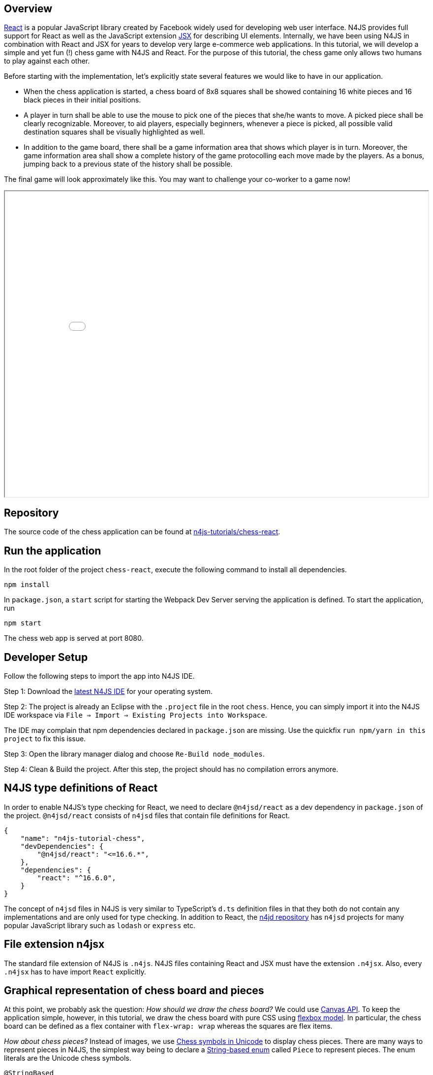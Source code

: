 == Overview

link:https://reactjs.org/[React^] is a popular JavaScript library created by Facebook widely used for developing web user interface. N4JS provides full support for React as well as the JavaScript extension link:https://reactjs.org/docs/introducing-jsx.html[JSX^] for describing UI elements. Internally, we have been using N4JS in combination with React and JSX for years to develop very large e-commerce web applications.
In this tutorial, we will develop a simple and yet fun (!) chess game with N4JS and React. For the purpose of this tutorial, the chess game only allows two humans to play against each other.

Before starting with the implementation, let's explicitly state several features we would like to have in our application.

* When the chess application is started, a chess board of 8x8 squares shall be showed containing 16 white pieces and 16 black pieces in their initial positions.
* A player in turn shall be able to use the mouse to pick one of the pieces that she/he wants to move. A picked piece shall be clearly recognizable. Moreover, to aid players, especially beginners, whenever a piece is picked, all possible valid destination squares shall be visually highlighted as well.
* In addition to the game board, there shall be a game information area that shows which player is in turn. Moreover, the game information area shall show a complete history of the game protocolling each move made by the players. As a bonus, jumping back to a previous state of the history shall be possible.

The final game will look approximately like this. You may want to challenge your co-worker to a game  now!

+++
<iframe src="chess.html" width="100%" height="620"></iframe>
+++

== Repository

The source code of the chess application can be found at link:https://github.com/Eclipse/n4js-tutorials/tree/master/chess-react[n4js-tutorials/chess-react^].

== Run the application

In the root folder of the project `chess-react`, execute the following command to install all dependencies.

[source,bash]
----
npm install
----

In `package.json`, a `start` script for starting the Webpack Dev Server serving the application is defined. To start the application, run

[source,bash]
----
npm start
----

The chess web app is served at port 8080.

== Developer Setup

Follow the following steps to import the app into N4JS IDE.

Step 1: Download the link:https://projects.eclipse.org/projects/technology.n4js/downloads[latest N4JS IDE^] for your operating system.

Step 2: The project is already an Eclipse with the `.project` file in the root `chess`. Hence, you can simply import it into the N4JS IDE workspace via `File => Import => Existing Projects into Workspace`.

The IDE may complain that npm dependencies declared in `package.json` are missing. Use the quickfix `run npm/yarn in this project` to fix this issue.

Step 3: Open the library manager dialog and choose `Re-Build node_modules`.

Step 4: Clean & Build the project. After this step, the project should has no compilation errors anymore.

== N4JS type definitions of React

In order to enable N4JS's type checking for React, we need to declare `@n4jsd/react` as a dev dependency in `package.json` of the project. `@n4jsd/react` consists of `n4jsd` files that contain file definitions for React.

[source,json]
----
{
    "name": "n4js-tutorial-chess",
    "devDependencies": {
    	"@n4jsd/react": "<=16.6.*",
    },
    "dependencies": {
        "react": "^16.6.0",
    }
}
----

The concept of `n4jsd` files in N4JS is very similar to TypeScript's `d.ts` definition files in that they both do not contain any implementations and are only used for type checking. In addition to React, the link:https://github.com/NumberFour/n4jsd[n4jd repository^] has `n4jsd` projects for many popular JavaScript library such as `lodash` or `express` etc.

== File extension n4jsx

The standard file extension of N4JS is `.n4js`. N4JS files containing React and JSX must have the extension `.n4jsx`.
Also, every `.n4jsx` has to have import `React` explicitly.

== Graphical representation of chess board and pieces

At this point, we probably ask the question: _How should we draw the chess board?_
We could use link:https://developer.mozilla.org/en-US/docs/Web/API/Canvas_API[Canvas API]. To keep the application simple, however, in this tutorial, we draw the chess board with pure CSS using link:https://developer.mozilla.org/en-US/docs/Learn/CSS/CSS_layout/Flexbox[flexbox model^]. In particular, the chess board can be defined as a flex container with `flex-wrap: wrap` whereas the squares are flex items.

_How about chess pieces?_
Instead of images, we use link:https://en.wikipedia.org/wiki/Chess_symbols_in_Unicode[Chess symbols in Unicode^] to display chess pieces.
There are many ways to represent pieces in N4JS, the simplest way being to declare a link:https://www.eclipse.org/n4js/spec/N4JSSpec.html#_string-based-enums[String-based enum^] called `Piece` to represent pieces. The enum literals are the Unicode chess symbols.

[source,typescript]
----
@StringBased
export public enum Piece {
    WHITE_PAWN : '♙',
    WHITE_ROOK : '♖',
    WHITE_KNIGHT : '♘',
    WHITE_BISHOP : '♗',
    WHITE_QUEEN : '♕',
    WHITE_KING: '♔',

    BLACK_PAWN : '♟',
    BLACK_ROOK : '♜',
    BLACK_KNIGHT : '♞',
    BLACK_BISHOP : '♝',
    BLACK_QUEEN : '♛',
    BLACK_KING: '♚'
}
----

The advantage of String-based enums is that in N4JS code, we can use the enum literals, e.g. Piece.WHITE_PAWN etc., to refer to the pieces in the exact the same way as with normal enums. That means, we receive full validation support from N4JS compiler and IDE as with normal enums. In the transpiled JavaScript code, these enum literals are replaced by the corresponding chess symbols (strings).

== React components tree

As typical with React applications, we need to decide how the UI of our chess game should be structured as a tree of React components. In this example, we have opted for the following structure.

image::images/chess-react-components.svg["Chess React components tree", width='90%', align="center"]

The root React component is `Game` that consists of two areas. The left area is the React component `Board` showing the chess board while the right area shows the game information.

== Square React component

In the tree of React components in this application, `Square` is one of the leaf React components. It defines a single square of the chess board that can be clicked by the current user. Its value is either a `Piece` representing a piece or `null` if the square is empty. In this example, we define Square as a lightweight functional component since it does not have any state.

[source,typescript]
----

/**
 * Square props
 */
export public interface ~SquareProps extends React.ComponentProps {
    public isWhite: boolean;
    public piece: Piece;
    public onClick: {function(): void}
    public isPicked: boolean;
    public isValidDestination: boolean;
}

/**
 * Board square styles
 */
const boardSquareStyles = {
    display: 'flex',
    justifyContent: 'center',
    alignItems: 'center',
    width: '100%',
    height: '100%',
    fontSize: '5vw'
}

/**
 * Square React component
 */
export public function Square(props: SquareProps): React.Element<?> {
    let backgroundColor: string = props.isWhite? '#EADAB9' : '#C2A482';
    // Special square highlighting a picked square or valid destination?
    if (props.isPicked) {
      backgroundColor = 'lime';
    } else if (props.isValidDestination) {
      backgroundColor = 'yellow';
    }

    return (
        <div style={Object.assign({}, boardSquareStyles, {backgroundColor: backgroundColor})}
            onClick={props.onClick}>
            {props.piece}
      </div>
    );
}

----

The functional definition of `Square`, in fact of any React component, must have a single `props` parameter of a subtype of `React.ComponentProps` and return an instance of type `React.Element<?>`. In this example, `SquareProps` dictates that when a `Square` is instantiated, it expects the following _mandatory_ `props`:

* `isWhite`: `true` if the square is a white square and `false` otherwise.
* `piece`: the piece on the square, of type `Piece`. This is necessary because the states of the squares are managed by a parent React component.
* `isPicked`: `true` if the square contains a piece that has been picked by the current player with the intention to move it to a new position and `false` otherwise. This is necessary to change the background of the square to highlight that the square has been picked.
*  `isValidDestination`: `true` if the square should be highlighted as a valid destination for a picked square and `false` otherwise.
* `onClick`: the event handler to be called when the square is clicked. `Square` component uses this event handler to inform the parent `Board` component of the clicking event.

In addition to having explicit types, the props can be declared as mandatory (as in this example) or _optional_ with the help of the question mark. For instance,  if we would declare `public piece?: string`, it would mean that `piece` would be an optional property when creating `Square`.

Here we start to see the advantages of an N4JS implementation over a pure non-typed JavaScript implementation. First, since the props required by `Square` are made explicit, the code is more readable. Second, when a `Square` component is created, the compiler will enforce the types of the props. Third, the N4JS compiler will complain if a mandatory prop is missing. And all these validations happen _at compile time_ during development. In pure JavaScript, we would recognize type mismatch or missing mandatory props problem much later _at runtime_, possibly during production.

The `render` method of the `Square` component returns an JSX expression, particularly a `<div>` whose content is the piece to be displayed. The CSS style is dynamically calculated to set the background color based on the values of the passed props.

== Board React component

The `Board` React component represents the chess board. Even though it does not have state, we define it as a class because it contains helper methods. The most important _prop_ needed by this React component is `squares` that is an 8x8 array of `Piece` containing an arrangement of pieces on the board. To avoid tiring mental calculation, we use the browser's coordinate system, i.e. the top left square has the coordinate `(0,0)` while the bottom right's coordinate is `(7,7)`. Note that the coordinates of the 8x8 `Pieace` array is different from that of link:https://en.wikipedia.org/wiki/Algebraic_notation_(chess)[algebraic chess notation^].

image::images/chess-board-coordinate-system.svg["Chess board coordinate system", width='70%', align="center"]

In addition to 8x8 black/white squares, we should also display the conventional board's coordinates because these coordinates are used for displaying the game history.

_How can we create such a board with pure CSS?_ The probably easiest way is to use link:https://css-tricks.com/snippets/css/a-guide-to-flexbox/[flexbox model^].
In particular, the board is defined as a _flex container_ with `flex-wrap: wrap`.
The squares displaying chess pieces and coordinates in algebraic chess notation are _flex items_. Together with squares displaying coordinates (called _coordinate squares_ in this implementation), there are 10 x 10 squares inside the `Board` component in total. As a result, each square occupies 10% width and 10% height of the board's width and height. The following diagram graphically depicts this.

image::images/chess-board-flexbox.svg["Chess board with flexbox", width='60%', align="center"]

Since we have to deal a lot with coordinates, we define the `Coordinate` data structure to represent (row,column) coordinates.

[source,typescript]
----
export public class Coordinate {
    public row: number;
    public col: number;

    /**
     * Spec constructor
     *
    public constructor(@Spec spec:~i~this) {}

    /**
     * Compare two coordinates
     */
    public equals(other: Coordinate): boolean {
        return (this.row == other.row) && (this.col == other.col);
    }

    /**
     * Convert the this to board's coordinate
     */
    public getBoardCoordinateRepresentation() {
        const rowLabel = 8 - this.row;
        const colLabel =  String.fromCharCode('a'.charCodeAt(0) + this.col);
        return `(${rowLabel + ',' + colLabel})`;
    }

    @Override
    public toString(): string {
        return `(${this.row},${this.col})`;
    }
}
----

In the class `Coordinate` above, we define a link:https://www.eclipse.org/n4js/spec/N4JSSpec.html#spec-constructor[Spec constructor^]. This Spec constructor allows us to instantiate a Coordinate by supplying all public members in an object literal. For example,

[source,typescript]
----
let c: Coordinate = new Coordinate({ row: 1, col: 2});
----

Equally interesting is the method `toString` which should be very familiar to Java developers. This method defines the string representation of a Coordinate.


The data structure `BoardProps` defining the props of `Board` component is:

[source,typescript]
----
/**
 * Board props
 */
export public interface ~BoardProps extends React.ComponentProps {
    public squares: Array<Array<Piece>>;
    public pickedSquare: Coordinate;
    public validDestinations: Array<Coordinate>;
    public onClick: {function(Coordinate): void}
}
----

In addition to `squares`, additional props are:

* `pickedSquare`: the (row, column) coordinate indicating the currently picked square if exists and `null` otherwise.
* `validDestinations`: if `pickedSquare` exists, this array contains the coordinates of the valid destinations of the piece on the picked square.
* `onClick`: the event handler to be called when the square at a certain position is clicked. `Square` component informs `Board` component which in turn informs a parent component about a clicking event.

The following screenshot graphically depicts a chess board in which the square `(3,7)` containing a white knight is picked by the player. The picked square is visually recognizable via the green color. Additionally, all valid destinations of the white knight are highlighted in yellow color.

image::images/chess-picked-square.png["Picked square", width='50%', align="center"]

The class `Board`, as any class representing a React component, must extend `React.Component` and override the `render()` method.

[source,typescript]
----
/**
 * Board React component
 */
export public class Board extends React.Component<BoardProps, Object> {
   /**
  * Render the i-th square on the board 0 <= i <= 63
  */
  private renderSquare(pos: Coordinate, isWhite: boolean, isPicked: boolean, isValidDestination: boolean, piece: Piece): React.Element<?> {
      return (
        <div style={squareStyles}>
            <Square
                isWhite={isWhite}
                isPicked={isPicked}
                isValidDestination={isValidDestination}
                piece={piece}
                onClick={() => this.props.onClick(pos)}
              />
          </div>
      );
  }

   /**
  * Render coordinate square
  */
  private renderCoordinateSquare(label: string): React.Element<?> {
      return (
        <div style={squareStyles}>
            <CoordinateSquare
              label={label}
            />
        </div>
      );
    }

  private renderSquares(): Array<React.Element<?>> {
    const squares = new Array<React.Element<?>>();
    let isWhiteInitial = true;
      // Draw row coordinates: a b c ... h
      squares.push(this.renderCoordinateSquare(''));
      for (let i = 0; i < 8; i++) {
        squares.push(this.renderCoordinateSquare(String.fromCharCode('a'.charCodeAt(0) + i)));
      }
      squares.push(this.renderCoordinateSquare(''));

    for (let row = 0; row < 8; row++) {
        // Draw column coordinate: 8 7 6 ... 1
        squares.push(this.renderCoordinateSquare((8-row).toString()));
      let isWhite = isWhiteInitial;
      for (let col = 0; col < 8; col++) {
          const pos = new Coordinate({row: row, col: col});
          const isPotentialDestination: boolean =
              this.props.validDestinations.findIndex(potentialDest => potentialDest.equals(pos)) >= 0;
        squares.push(this.renderSquare(pos, isWhite,
            this.props.pickedSquare && this.props.pickedSquare.equals(pos)? true : false,  isPotentialDestination, this.props.squares[pos.row][pos.col]
        ));
        isWhite = !isWhite;
      }
      isWhiteInitial = !isWhiteInitial;
      squares.push(this.renderCoordinateSquare((8-row).toString()));
     }
    // Draw row coordinates: a b c ... h
    squares.push(this.renderCoordinateSquare(''));
      for (let i = 0; i < 8; i++) {
          squares.push(this.renderCoordinateSquare(String.fromCharCode('a'.charCodeAt(0) + i)));
      }
      squares.push(this.renderCoordinateSquare(''));

    return squares;
  }

  @Override
  public render(): React.Element<?> {
    return (
      <div style={boardStyles}>
        { this.renderSquares() }
      </div>
    );
  }
}
----

Note that `React.Component` expects two type arguments: the first type argument is the type of props and the second type argument is the type of state. Here, in the `render` method we create 8x8 `Squares` components that make up the chess board. We also create two rows and two columns of `CoordinateSquare` displaying the chess board coordinates.

== Game React component (root)

This is the root React component of this application and hence does not have any props. Instead, it has a state represented by `GameState`. The game state consists of the history of the board as an array of `Snapshot`, among others.

[source,typescript]
----
/**
 * A history snapshot
 */
interface ~Snapshot {
    public squares: Array<Array<Piece>>;
    public lastMoves: Array<Move>;

    public whiteKingMoved: boolean;
    public leftWhiteRookMoved: boolean;
    public rightWhiteRookMoved: boolean;

    public blackKingMoved: boolean;
    public leftBlackRookMoved: boolean;
    public rightBlackRookMoved: boolean;
}

/**
 * Game state
 */
interface ~GameState {
    public history: Array<Snapshot>;
    public stepNumber: int;
    public whiteIsNext: boolean;
    public pickedSquare: Coordinate;
    public validDestinations: Array<Coordinate>;
}
----

A snapshot of the history contains:

* `squares`: a 2-dimensional array containing an arrangement of pieces on the chess board.
*  `lastMoves`: contains the last moves leading to the arrangement of pieces. The reason why this is an array, instead of a single element, is that a link:https://en.wikipedia.org/wiki/Castling[castling^] move changes the positions of a king and a rook at the same time.

Further flags such as `whiteKingMoved` etc. remember if kings or rooks have been moved already. These kinds of information are relevant for handling castling.

You may ask what the tilde symbol means, for instance in `~Snapshot`? The tilde symbol here indicates that _structural subtyping_  should be used during type checking. In essence, it means that when checking whether some object or instance is a subtype of `~Snapshot`, the type system only cares if that object or instance has all the public fields declared in `~Snapshot`. And if yes, the object is considered a subtype of `Snapshot`. This is exactly the behavior what we want here. You should read link:https://www.eclipse.org/n4js/features/nominal-and-structural-typing.html[structural typing vs. nominal subtyping^] for further explanation.

`GameState` stores the entire state of the application and consists of:

* `history`: array of snapshots capturing the entire history leading up to the current arrangement of the chess board.
* `stepNumber`: the current step number. Its initial value is `0`. Each time when a player places a move, it is increased by `1`.
* `whiteIsNext`: `true` if the white player is in turn and `false` otherwise.
* `pickedSquare`: the (row,column) coordinate indicating the currently picked square if exists and `null` otherwise.
* `validDestinations`: if `pickedSquare` exists, this array contains the coordinates of the squares being the valid destinations of the piece on the picked square.

Here, again thanks to type checking, the N4JS compiler will complain if we, for instance, access a non-existing field of `GameState` or use the wrong type of a certain field of `GameState` _at compile time_. In pure JavaScript, we would recognize those mistakes only at runtime.

The `Game` component is quite complex because it implements the game rules. In the next section, we will look at some of the implementations of the game rules.


== Implementation of game rules

The `Game` component contains logics for implementing the game rules. In this section, we will discuss logics for

* Calculating the set of squares being attacked by a certain piece.
* Calculating the set of squares being valid destinations (squares) of a certain piece.
* Checking checkmate.

We can see that the set of squares being attacked by a certain piece and the set of squares being valid destinations of a certain piece are closely related. For rooks, knights, bishops, queens, these two sets are in fact almost identical with the exception that moving one of these pieces cannot cause the king to be in check. However, pawns are quite special because they
 can attack diagonal squares but can only move forwards vertically. Kings have special castling moves that jump two squares.

As an example, we will have a look at the algorithm for calculating squares attacked by a bishop. The general movement rule for a bishop looks as follows:

* A bishop can move diagonally but the destination must lie within the border of the chess board.
* A bishop cannot jump over other pieces on its movement.
* If there is an opponent piece on its movement, a bishop can capture it.
* A bishop (as any other piece) cannot move if its movement would cause the king (of the same color) to be in check

The following screenshot shows an example highlighting valid destinations for the white bishop.

image::images/bishop-attacking-squares.png["Squares attacked by bishop", width='40%', align="center"]

There are certainly tons of ways to calculate the set of squares/destinations attacked by a bishop in particular, and by a piece in general. In this tutorial, we have opted for a simple imperative implementation: starting from the current position, we iterate 4 different directions: north west, north east, south east, south west. In each direction, we keep moving forwards as far as possible. The implementation is as follows:

[source,typescript]
----
private calculateDestinationsAttackedByBishop(squares: Array<Array<Piece>>,
                                              figure: Piece, pos: Coordinate): Array<Coordinate> {
    const row = pos.row;
    const col = pos.col;
    const result: Array<Coordinate> = new Array<Coordinate>();

    // NORTH WEST, NORTH EAST, SOUTH EAST, SOUTH WEST
    const deltas = [[-1,-1], [-1,1], [1,1], [1,-1]];
    // Iterate 4 directions
    for (let delta of deltas) {
        let newPos = new Coordinate({row: row + delta[0], col: col + delta[1]});
        while (this.isInsideBoard(newPos)) {
            if (!squares[newPos.row][newPos.col]) {
                // Square is not occupied
                result.push(newPos);
            } else {
                // Square is occupied
                if (this.isPositionOccupiedByFigureSameColor(squares, figure, newPos)) {
                    break;
                }
                if (this.isPositionOccupiedByFigureOtherColor(squares, figure, newPos)) {
                    result.push(newPos);
                    break;
                }
            }
            newPos = new Coordinate({row: newPos.row + delta[0], col: newPos.col + delta[1]});
        }
    }
    return result;
}
----

The set of all valid destinations of a bishop is the set of all squares attacked by the bishop with the condition that moving it does not cause the king to be in check. The method `isKingInCheckIfMove` in the `Game` component _simulates_ a move of a piece and checks if the move would cause the king of the same color to be in check.

[source,typescript]
----
/**
 * Check whether the king is in check if the move is made
*/
private isKingInCheckIfMove(attemptedMove: Move) {
    // Check if the move causes the king to be in check
    const {squares: changedSquares} = this.move(attemptedMove);
    const isWhite = this.isWhitepiece(attemptedMove.piece);
    const kingPos = this.getKingPosition(changedSquares, isWhite);
    if (!kingPos) {
        return false;
    }
    return this.isKingInCheck(changedSquares, isWhite? Piece.WHITE_KING : Piece.BLACK_KING, kingPos)
}
----

Checking whether a king is checkmated is interesting. A king is checkmated if all pieces cannot move anymore, i.e. have no valid destinations. This logics is implemented by the method `calculateWinner` in `Game.n4jsx`.

[source,typescript]
----
/**
 * Calculate the winner
 */
private calculateWinner(squares: Array<Array<Piece>>): string {
    const isWhite = this.state.whiteIsNext;
    const allPieces = this.getAllPiecesSameColor(squares, isWhite);
    // Checkmate if all pieces have no valid destinations
    const checkMate =
    this.forAll(allPieces,
      (p) => this.calculateValidDestinations(squares, p.piece, p.pos).length == 0
    );
    if (checkMate) {
      return isWhite? 'Black': 'White';
    } else {
      return null;
    }
}
----

== Build with Webpack

We use Webpack to bundle all JavaScript files of the application, including dependencies such as React, into a single JavaScript file. Webpack is configured in `webpack.config.js`. The following diagram graphically depicts the build process with the help of Webpack.

image::images/react-build-process.svg["Build process", align="center"]

The entry file used by Webpack to calculate the dependency graph is `src-gen/main.js` which depends on `react-dom` and  `src-gen/Game.js` which depends on ... etc. The bundled JavaScript is stored in `public/dist/chess-app.js` which is then included in `index.html`.

The content of `webpack.config.js` is as follows:

[source,javascript]
----
const path = require('path');
const HtmlWebpackPlugin = require('html-webpack-plugin');
const CleanWebpackPlugin = require('clean-webpack-plugin');
const webpack = require('webpack');

module.exports = {
  mode: 'development',

  entry: {
    // Webpack starts calculating dependency graph from this file
    app: './src-gen/main.js'
  },
  output: {
    // The output concatenated file
    filename: 'chess-app.js',
    publicPath: 'dist/',
    path: path.resolve(__dirname, 'public/dist')
  },

  devtool: 'inline-source-map',

  /** Configure Webpack Dev server */
  devServer: {
    // Serve files from the `public` folder at localhost:8080
    contentBase: path.join(__dirname, 'public'),
    port: 8080,
    hot: true,
    inline: true
  },

  plugins: [
    new CleanWebpackPlugin(),
    new webpack.HotModuleReplacementPlugin()
  ],

  resolve: {
      alias: {
      "n4js-tutorial-chess": __dirname
    }
  }
};
----

Note that we need to specify the entry point `./src-gen/main.js` instead of `./src/main.n4js` of course because Webpack and web browser only understand the generated JavaScript files. The concatenated JavaScript file is `public/dist/chess-app.js` which contains the entire chess application. We also configure a Webpack Dev server with hot loading enabled so that we can start the application locally.

// Include Prism for syntax highlighting
+++
<link rel="stylesheet" type="text/css" href="https://cdnjs.cloudflare.com/ajax/libs/prism/1.15.0/themes/prism.min.css"></link>
    <script type="text/javascript" src="https://cdnjs.cloudflare.com/ajax/libs/prism/1.15.0/prism.min.js"></script>
    <script type="text/javascript" src="https://cdnjs.cloudflare.com/ajax/libs/prism/1.15.0/components/prism-typescript.min.js"></script>
+++

